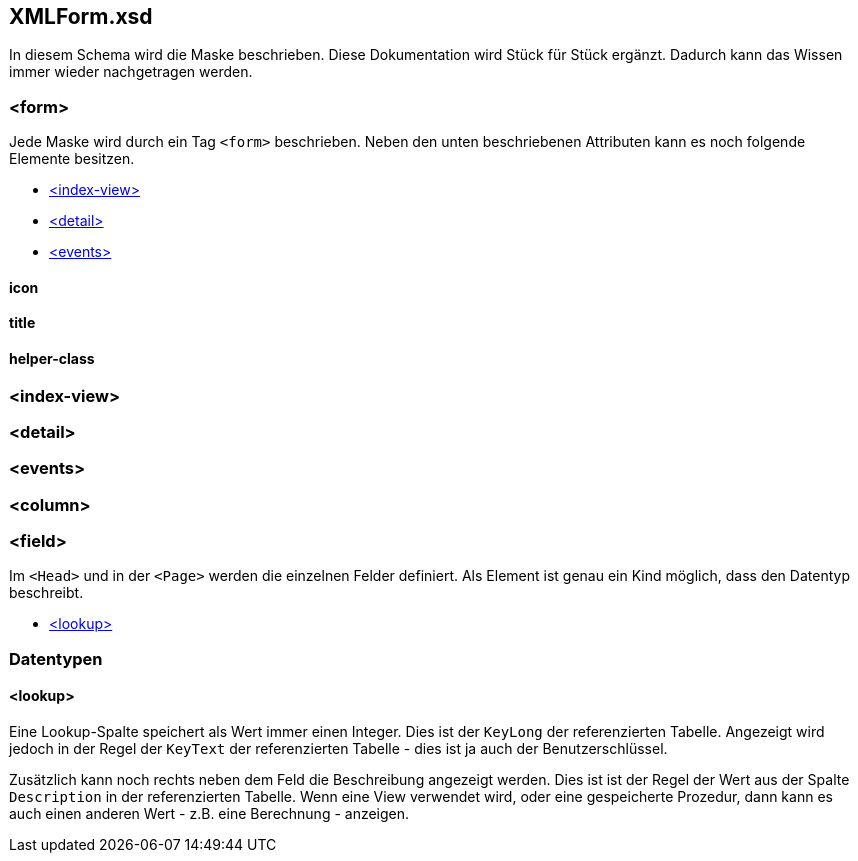 == XMLForm.xsd

In diesem Schema wird die Maske beschrieben.
Diese Dokumentation wird Stück für Stück ergänzt.
Dadurch kann das Wissen immer wieder nachgetragen werden.

=== <form>

Jede Maske wird durch ein Tag `<form>` beschrieben.
Neben den unten beschriebenen Attributen kann es noch folgende Elemente besitzen.

* link:#index-view[<index-view>]
* link:#detail[<detail>]
* link:#events[<events>]

==== icon

==== title

==== helper-class

=== <index-view>

=== <detail>

=== <events> 

=== <column>

=== <field>

Im `<Head>` und in der `<Page>` werden die einzelnen Felder definiert.
Als Element ist genau ein Kind möglich, dass den Datentyp beschreibt.

* link:#lookup[<lookup>]


=== Datentypen

==== <lookup>

Eine Lookup-Spalte speichert als Wert immer einen Integer.
Dies ist der `KeyLong` der referenzierten Tabelle.
Angezeigt wird jedoch in der Regel der `KeyText` der referenzierten Tabelle - dies ist ja auch der Benutzerschlüssel.

Zusätzlich kann noch rechts neben dem Feld die Beschreibung angezeigt werden.
Dies ist ist der Regel der Wert aus der Spalte `Description` in der referenzierten Tabelle.
Wenn eine View verwendet wird, oder eine gespeicherte Prozedur, dann kann es auch einen anderen Wert - z.B. eine Berechnung - anzeigen.


